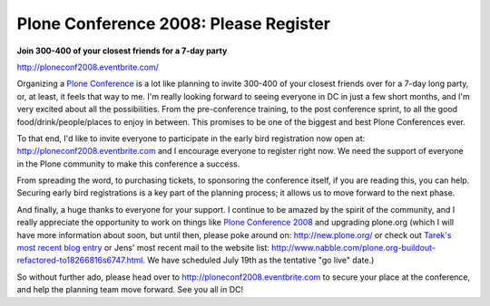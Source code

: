 Plone Conference 2008: Please Register
======================================

.. post:: 2008/07/01

**Join 300-400 of your closest friends for a 7-day party**

`http://ploneconf2008.eventbrite.com/`_

Organizing a `Plone Conference`_ is a lot like planning to invite 300-400 of your closest friends over for a 7-day long party, or, at least, it feels that way to me. I'm really looking forward to seeing everyone in DC in just a few short months, and I'm very excited about all the possibilities. From the pre-conference training, to the post conference sprint, to all the good food/drink/people/places to enjoy in between. This promises to be one of the biggest and best Plone Conferences ever.

To that end, I'd like to invite everyone to participate in the early bird registration now open at: `http://ploneconf2008.eventbrite.com`_ and I encourage everyone to register right now. We need the support of everyone in the Plone community to make this conference a success.

From spreading the word, to purchasing tickets, to sponsoring the conference itself, if you are reading this, you can help. Securing early bird registrations is a key part of the planning process; it allows us to move forward to the next phase.

And finally, a huge thanks to everyone for your support. I continue to be amazed by the spirit of the community, and I really appreciate the opportunity to work on things like `Plone Conference 2008`_ and upgrading plone.org (which I will have more information about soon, but until then, please poke around on: `http://new.plone.org/`_ or check out `Tarek's most recent blog entry`_ or Jens' most recent mail to the website list: `http://www.nabble.com/plone.org-buildout-refactored-to18266816s6747.html`_. We have scheduled July 19th as the tentative "go live" date.)

So without further ado, please head over to `http://ploneconf2008.eventbrite.com`_ to secure your place at the conference, and help the planning team move forward. See you all in DC!

.. _`http://ploneconf2008.eventbrite.com/`: http://ploneconf2008.eventbrite.com/
.. _Plone Conference: http://plone.org/events/conference/2008-washington-dc
.. _`http://ploneconf2008.eventbrite.com`: http://ploneconf2008.eventbrite.com
.. _Plone Conference 2008: http://plone.org/events/conferences/2008-washington-dc
.. _`http://new.plone.org/`: http://new.plone.org/
.. _Tarek's most recent blog entry: http://tarekziade.wordpress.com/2008/07/01/ploneorg-migration/
.. _`http://www.nabble.com/plone.org-buildout-refactored-to18266816s6747.html`: http://www.nabble.com/plone.org-buildout-refactored-to18266816s6747.html

